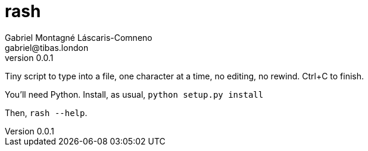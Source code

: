 = rash
Gabriel Montagné Láscaris-Comneno <gabriel@tibas.london>
v0.0.1

Tiny script to type into a file, one character at a time, no editing, no rewind.
Ctrl+C to finish.

You'll need Python. Install, as usual,
`python setup.py install`

Then, `rash --help`.
